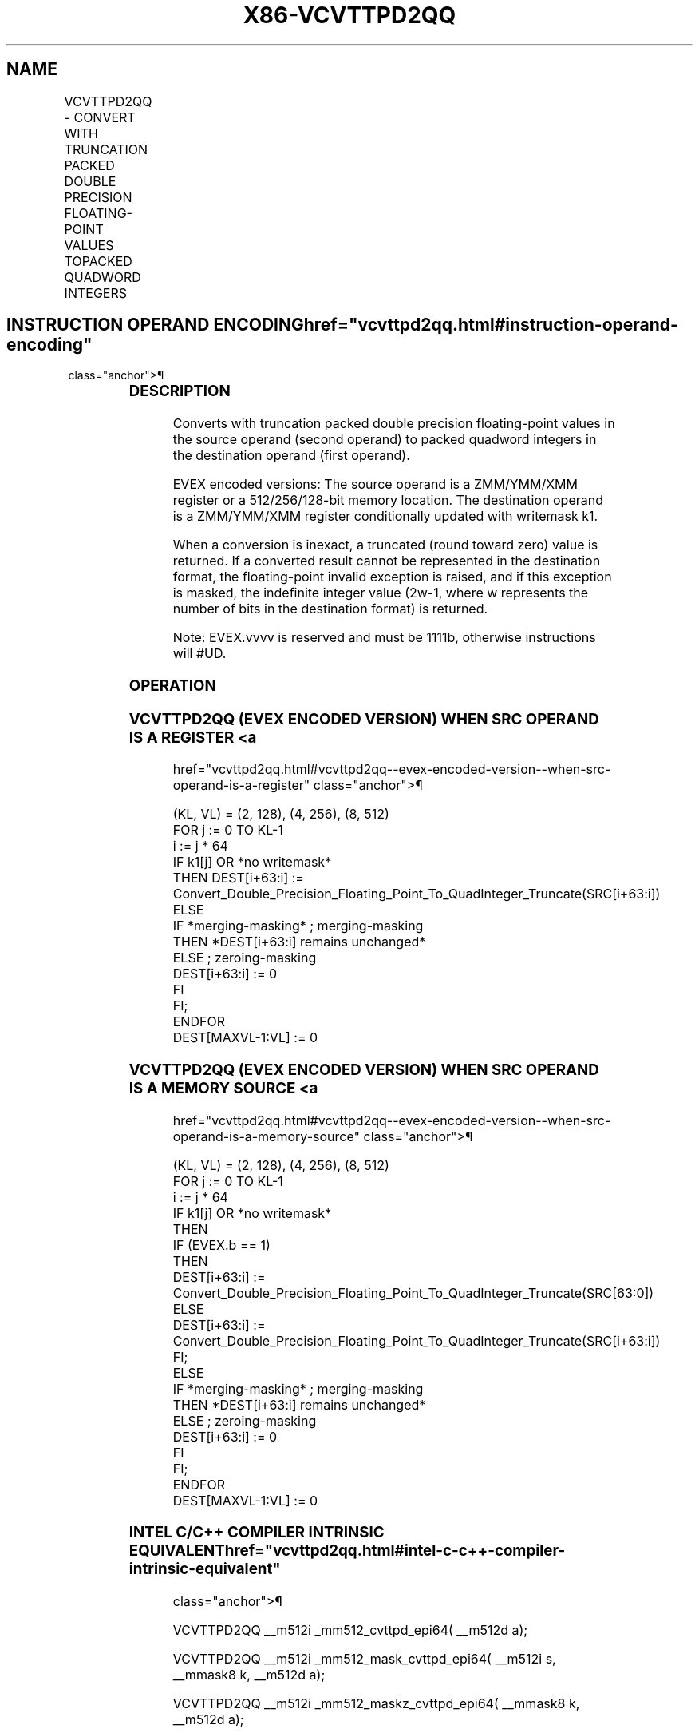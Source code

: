 '\" t
.nh
.TH "X86-VCVTTPD2QQ" "7" "December 2023" "Intel" "Intel x86-64 ISA Manual"
.SH NAME
VCVTTPD2QQ - CONVERT WITH TRUNCATION PACKED DOUBLE PRECISION FLOATING-POINT VALUES TOPACKED QUADWORD INTEGERS
.TS
allbox;
l l l l l 
l l l l l .
\fBOpcode/Instruction\fP	\fBOp/En\fP	\fB64/32 Bit Mode Support\fP	\fBCPUID Feature Flag\fP	\fBDescription\fP
T{
EVEX.128.66.0F.W1 7A /r VCVTTPD2QQ xmm1 {k1}{z}, xmm2/m128/m64bcst
T}	A	V/V	AVX512VL AVX512DQ	T{
Convert two packed double precision floating-point values from zmm2/m128/m64bcst to two packed quadword integers in zmm1 using truncation with writemask k1.
T}
T{
EVEX.256.66.0F.W1 7A /r VCVTTPD2QQ ymm1 {k1}{z}, ymm2/m256/m64bcst
T}	A	V/V	AVX512VL AVX512DQ	T{
Convert four packed double precision floating-point values from ymm2/m256/m64bcst to four packed quadword integers in ymm1 using truncation with writemask k1.
T}
T{
EVEX.512.66.0F.W1 7A /r VCVTTPD2QQ zmm1 {k1}{z}, zmm2/m512/m64bcst{sae}
T}	A	V/V	AVX512DQ	T{
Convert eight packed double precision floating-point values from zmm2/m512 to eight packed quadword integers in zmm1 using truncation with writemask k1.
T}
.TE

.SH INSTRUCTION OPERAND ENCODING  href="vcvttpd2qq.html#instruction-operand-encoding"
class="anchor">¶

.TS
allbox;
l l l l l l 
l l l l l l .
\fBOp/En\fP	\fBTuple Type\fP	\fBOperand 1\fP	\fBOperand 2\fP	\fBOperand 3\fP	\fBOperand 4\fP
A	Full	ModRM:reg (w)	ModRM:r/m (r)	N/A	N/A
.TE

.SS DESCRIPTION
Converts with truncation packed double precision floating-point values
in the source operand (second operand) to packed quadword integers in
the destination operand (first operand).

.PP
EVEX encoded versions: The source operand is a ZMM/YMM/XMM register or a
512/256/128-bit memory location. The destination operand is a
ZMM/YMM/XMM register conditionally updated with writemask k1.

.PP
When a conversion is inexact, a truncated (round toward zero) value is
returned. If a converted result cannot be represented in the destination
format, the floating-point invalid exception is raised, and if this
exception is masked, the indefinite integer value (2w-1,
where w represents the number of bits in the destination format) is
returned.

.PP
Note: EVEX.vvvv is reserved and must be 1111b, otherwise instructions
will #UD.

.SS OPERATION
.SS VCVTTPD2QQ (EVEX ENCODED VERSION) WHEN SRC OPERAND IS A REGISTER <a
href="vcvttpd2qq.html#vcvttpd2qq--evex-encoded-version--when-src-operand-is-a-register"
class="anchor">¶

.EX
(KL, VL) = (2, 128), (4, 256), (8, 512)
FOR j := 0 TO KL-1
    i := j * 64
    IF k1[j] OR *no writemask*
        THEN DEST[i+63:i] :=
            Convert_Double_Precision_Floating_Point_To_QuadInteger_Truncate(SRC[i+63:i])
        ELSE
            IF *merging-masking* ; merging-masking
                THEN *DEST[i+63:i] remains unchanged*
                ELSE ; zeroing-masking
                    DEST[i+63:i] := 0
            FI
    FI;
ENDFOR
DEST[MAXVL-1:VL] := 0
.EE

.SS VCVTTPD2QQ (EVEX ENCODED VERSION) WHEN SRC OPERAND IS A MEMORY SOURCE <a
href="vcvttpd2qq.html#vcvttpd2qq--evex-encoded-version--when-src-operand-is-a-memory-source"
class="anchor">¶

.EX
(KL, VL) = (2, 128), (4, 256), (8, 512)
FOR j := 0 TO KL-1
    i := j * 64
    IF k1[j] OR *no writemask*
        THEN
            IF (EVEX.b == 1)
                THEN
                    DEST[i+63:i] :=
                        Convert_Double_Precision_Floating_Point_To_QuadInteger_Truncate(SRC[63:0])
                ELSE
                    DEST[i+63:i] := Convert_Double_Precision_Floating_Point_To_QuadInteger_Truncate(SRC[i+63:i])
            FI;
        ELSE
            IF *merging-masking* ; merging-masking
                THEN *DEST[i+63:i] remains unchanged*
                ELSE ; zeroing-masking
                    DEST[i+63:i] := 0
            FI
    FI;
ENDFOR
DEST[MAXVL-1:VL] := 0
.EE

.SS INTEL C/C++ COMPILER INTRINSIC EQUIVALENT  href="vcvttpd2qq.html#intel-c-c++-compiler-intrinsic-equivalent"
class="anchor">¶

.EX
VCVTTPD2QQ __m512i _mm512_cvttpd_epi64( __m512d a);

VCVTTPD2QQ __m512i _mm512_mask_cvttpd_epi64( __m512i s, __mmask8 k, __m512d a);

VCVTTPD2QQ __m512i _mm512_maskz_cvttpd_epi64( __mmask8 k, __m512d a);

VCVTTPD2QQ __m512i _mm512_cvtt_roundpd_epi64( __m512d a, int sae);

VCVTTPD2QQ __m512i _mm512_mask_cvtt_roundpd_epi64( __m512i s, __mmask8 k, __m512d a, int sae);

VCVTTPD2QQ __m512i _mm512_maskz_cvtt_roundpd_epi64( __mmask8 k, __m512d a, int sae);

VCVTTPD2QQ __m256i _mm256_mask_cvttpd_epi64( __m256i s, __mmask8 k, __m256d a);

VCVTTPD2QQ __m256i _mm256_maskz_cvttpd_epi64( __mmask8 k, __m256d a);

VCVTTPD2QQ __m128i _mm_mask_cvttpd_epi64( __m128i s, __mmask8 k, __m128d a);

VCVTTPD2QQ __m128i _mm_maskz_cvttpd_epi64( __mmask8 k, __m128d a);
.EE

.SS SIMD FLOATING-POINT EXCEPTIONS  href="vcvttpd2qq.html#simd-floating-point-exceptions"
class="anchor">¶

.PP
Invalid, Precision.

.SS OTHER EXCEPTIONS
EVEX-encoded instructions, see Table
2-46, “Type E2 Class Exception Conditions.”

.PP
Additionally:

.TS
allbox;
l l 
l l .
\fB\fP	\fB\fP
#UD	If EVEX.vvvv != 1111B.
.TE

.SH COLOPHON
This UNOFFICIAL, mechanically-separated, non-verified reference is
provided for convenience, but it may be
incomplete or
broken in various obvious or non-obvious ways.
Refer to Intel® 64 and IA-32 Architectures Software Developer’s
Manual
\[la]https://software.intel.com/en\-us/download/intel\-64\-and\-ia\-32\-architectures\-sdm\-combined\-volumes\-1\-2a\-2b\-2c\-2d\-3a\-3b\-3c\-3d\-and\-4\[ra]
for anything serious.

.br
This page is generated by scripts; therefore may contain visual or semantical bugs. Please report them (or better, fix them) on https://github.com/MrQubo/x86-manpages.
